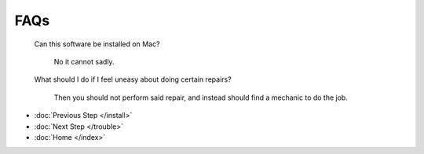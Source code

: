 FAQs
=====
		Can this software be installed on Mac?
		
			No it cannot sadly.
			
		What should I do if I feel uneasy about doing certain repairs?
		
			Then you should not perform said repair, and instead should find a mechanic to do the job.

* :doc:`Previous Step </install>`
* :doc:`Next Step </trouble>`
* :doc:`Home </index>`